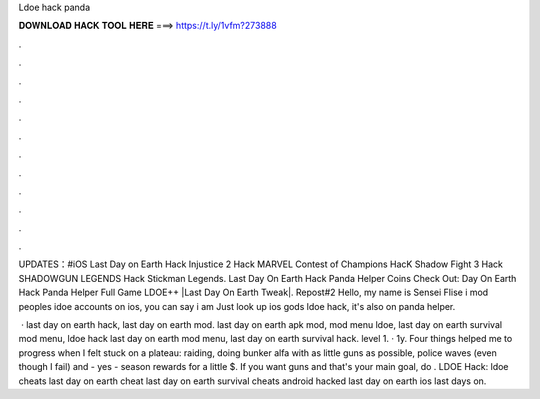 Ldoe hack panda



𝐃𝐎𝐖𝐍𝐋𝐎𝐀𝐃 𝐇𝐀𝐂𝐊 𝐓𝐎𝐎𝐋 𝐇𝐄𝐑𝐄 ===> https://t.ly/1vfm?273888



.



.



.



.



.



.



.



.



.



.



.



.

UPDATES：#iOS Last Day on Earth Hack Injustice 2 Hack MARVEL Contest of Champions HacK Shadow Fight 3 Hack SHADOWGUN LEGENDS Hack Stickman Legends. Last Day On Earth Hack Panda Helper Coins Check Out:  Day On Earth Hack Panda Helper Full Game LDOE++ |Last Day On Earth Tweak|. Repost#2 Hello, my name is Sensei Flise i mod peoples idoe accounts on ios, you can say i am Just look up ios gods ldoe hack, it's also on panda helper.

 · last day on earth hack, last day on earth mod. last day on earth apk mod, mod menu ldoe, last day on earth survival mod menu, ldoe hack last day on earth mod menu, last day on earth survival hack. level 1. · 1y. Four things helped me to progress when I felt stuck on a plateau: raiding, doing bunker alfa with as little guns as possible, police waves (even though I fail) and - yes - season rewards for a little $. If you want guns and that's your main goal, do . LDOE Hack:  ldoe cheats last day on earth cheat last day on earth survival cheats android hacked last day on earth ios last days on.
